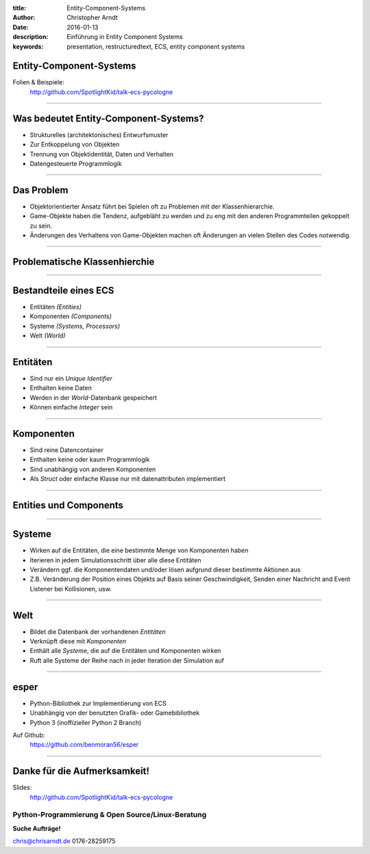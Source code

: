 :title: Entity-Component-Systems
:author: Christopher Arndt
:date: 2016-01-13
:description: Einführung in Entity Component Systems
:keywords: presentation, restructuredtext, ECS, entity component systems


Entity-Component-Systems
------------------------

Folien & Beispiele:
    http://github.com/SpotlightKid/talk-ecs-pycologne


----


Was bedeutet Entity-Component-Systems?
--------------------------------------

* Strukturelles (architektonisches) Entwurfsmuster
* Zur Entkoppelung von Objekten
* Trennung von Objektidentität, Daten und Verhalten
* Datengesteuerte Programmlogik

----

Das Problem
-----------

* Objektorientierter Ansatz führt bei Spielen oft zu Problemen mit der
  Klassenhierarchie.
* Game-Objekte haben die Tendenz, aufgebläht zu werden und zu eng mit
  den anderen Programmteilen gekoppelt zu sein.
* Änderungen des Verhaltens von Game-Objekten machen oft Änderungen an vielen
  Stellen des Codes notwendig.

----


Problematische Klassenhierchie
------------------------------

.. image:: klassenhierarchie.png

----

Bestandteile eines ECS
-----------------------

* Entitäten *(Entities)*
* Komponenten *(Components)*
* Systeme *(Systems, Processors)*
* Welt *(World)*

----

Entitäten
---------

* Sind nur ein *Unique Identifier*
* Enthalten keine Daten
* Werden in der *World*-Datenbank gespeichert
* Können einfache *Integer* sein

----

Komponenten
------------

* Sind reine Datencontainer
* Enthalten keine oder kaum Programmlogik
* Sind unabhängig von anderen Komponenten
* Als *Struct* oder einfache Klasse nur mit datenattributen implementiert

----

Entities und Components
-----------------------

.. image:: entities-components.png


----

Systeme
-------

* Wirken auf die Entitäten, die eine bestimmte Menge von Komponenten haben
* Iterieren in jedem Simulationsschritt über alle diese Entitäten
* Verändern ggf. die Komponentendaten und/oder lösen aufgrund dieser bestimmte
  Aktionen aus
* Z.B. Veränderung der Position eines Objekts auf Basis seiner Geschwindigkeit,
  Senden einer Nachricht and Event Listener bei Kollisionen, usw.


----

Welt
----

* Bildet die Datenbank der vorhandenen *Entitäten*
* Verknüpft diese mit *Komponenten*
* Enthält alle *Systeme*, die auf die Entitäten und Komponenten wirken
* Ruft alle Systeme der Reihe nach in jeder Iteration der Simulation auf

----

esper
-----

* Python-Bibliothek zur Implementierung von ECS
* Unabhängig von der benutzten Grafik- oder Gamebibliothek
* Python 3 (inoffizieller Python 2 Branch)

Auf Github:
    https://github.com/benmoran56/esper


----

Danke für die Aufmerksamkeit!
-----------------------------

Slides:
    http://github.com/SpotlightKid/talk-ecs-pycologne


Python-Programmierung & Open Source/Linux-Beratung
~~~~~~~~~~~~~~~~~~~~~~~~~~~~~~~~~~~~~~~~~~~~~~~~~~

**Suche Aufträge!**

chris@chrisarndt.de
0176-28259175

